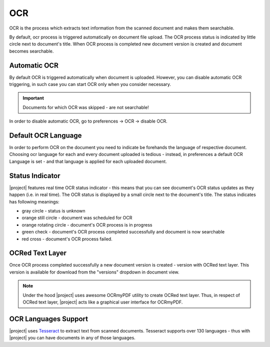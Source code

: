 .. _ocr_operation:

OCR
===

OCR is the process which extracts text information from the scanned document
and makes them searchable.

By default, ocr process is triggered automatically on document file upload.
The OCR process status is indicated by little circle next to document's
title. When OCR process is completed new document version is created and
document becomes searchable.

Automatic OCR
~~~~~~~~~~~~~

By default OCR is triggered automatically when document is uploaded. However,
you can disable automatic OCR triggering, in such case you can start OCR only
when you consider necessary.

.. important:: Documents for which OCR was skipped - are not searchable!

In order to disable automatic OCR, go to preferences -> OCR -> disable
OCR.

Default OCR Language
~~~~~~~~~~~~~~~~~~~~

In order to perform OCR on the document you need to indicate be forehands the
language of respective document. Choosing ocr language for each and every
document uploaded is tedious - instead, in preferences a default OCR Language
is set - and that language is applied for each uploaded document.


Status Indicator
~~~~~~~~~~~~~~~~

|project| features real time OCR status indicator - this means that you can
see document's OCR status updates as they happen (i.e. in real time).
The OCR status is displayed by a small circle next to the document's title.
The status indicates has following meanings:

* gray circle - status is unknown
* orange still circle - document was scheduled for OCR
* orange rotating circle - document's OCR process is in progress
* green check - document's OCR process completed successfully and document is now searchable
* red cross - document's OCR process failed.

OCRed Text Layer
~~~~~~~~~~~~~~~~

Once OCR process completed successfully a new document version is created -
version with OCRed text layer. This version is available for download from
the "versions" dropdown in document view.

.. note:: Under the hood |project| uses awesome OCRmyPDF utility to create
   OCRed text layer. Thus, in respect of OCRed text layer, |project| acts
   like a graphical user interface for OCRmyPDF.

.. _ocr_languages:

OCR Languages Support
~~~~~~~~~~~~~~~~~~~~~

|project| uses `Tesseract <https://github.com/tesseract-ocr/tesseract>`_ to
extract text from scanned documents. Tesseract supports over 130 languages -
thus with |project| you can have documents in any of those languages.
